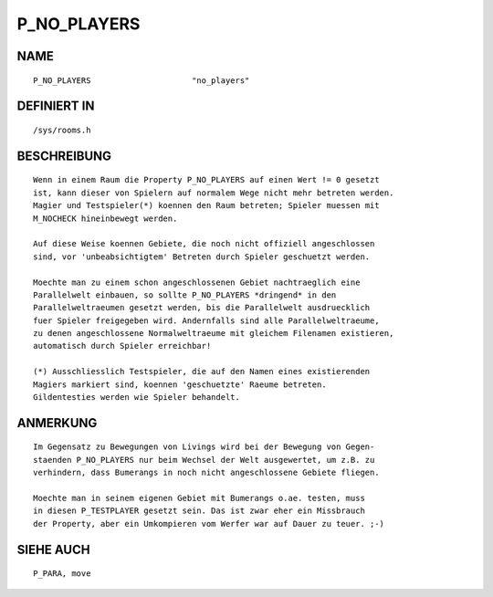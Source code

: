 P_NO_PLAYERS
============

NAME
----
::

    P_NO_PLAYERS                     "no_players"                     

DEFINIERT IN
------------
::

    /sys/rooms.h

BESCHREIBUNG
------------
::

    Wenn in einem Raum die Property P_NO_PLAYERS auf einen Wert != 0 gesetzt
    ist, kann dieser von Spielern auf normalem Wege nicht mehr betreten werden.
    Magier und Testspieler(*) koennen den Raum betreten; Spieler muessen mit
    M_NOCHECK hineinbewegt werden.

    Auf diese Weise koennen Gebiete, die noch nicht offiziell angeschlossen
    sind, vor 'unbeabsichtigtem' Betreten durch Spieler geschuetzt werden.

    Moechte man zu einem schon angeschlossenen Gebiet nachtraeglich eine
    Parallelwelt einbauen, so sollte P_NO_PLAYERS *dringend* in den
    Parallelweltraeumen gesetzt werden, bis die Parallelwelt ausdruecklich
    fuer Spieler freigegeben wird. Andernfalls sind alle Parallelweltraeume,
    zu denen angeschlossene Normalweltraeume mit gleichem Filenamen existieren,
    automatisch durch Spieler erreichbar!

    (*) Ausschliesslich Testspieler, die auf den Namen eines existierenden
    Magiers markiert sind, koennen 'geschuetzte' Raeume betreten.
    Gildentesties werden wie Spieler behandelt.

ANMERKUNG
---------
::

    Im Gegensatz zu Bewegungen von Livings wird bei der Bewegung von Gegen-
    staenden P_NO_PLAYERS nur beim Wechsel der Welt ausgewertet, um z.B. zu
    verhindern, dass Bumerangs in noch nicht angeschlossene Gebiete fliegen.

    Moechte man in seinem eigenen Gebiet mit Bumerangs o.ae. testen, muss
    in diesen P_TESTPLAYER gesetzt sein. Das ist zwar eher ein Missbrauch
    der Property, aber ein Umkompieren vom Werfer war auf Dauer zu teuer. ;-)

SIEHE AUCH
----------
::

    P_PARA, move

